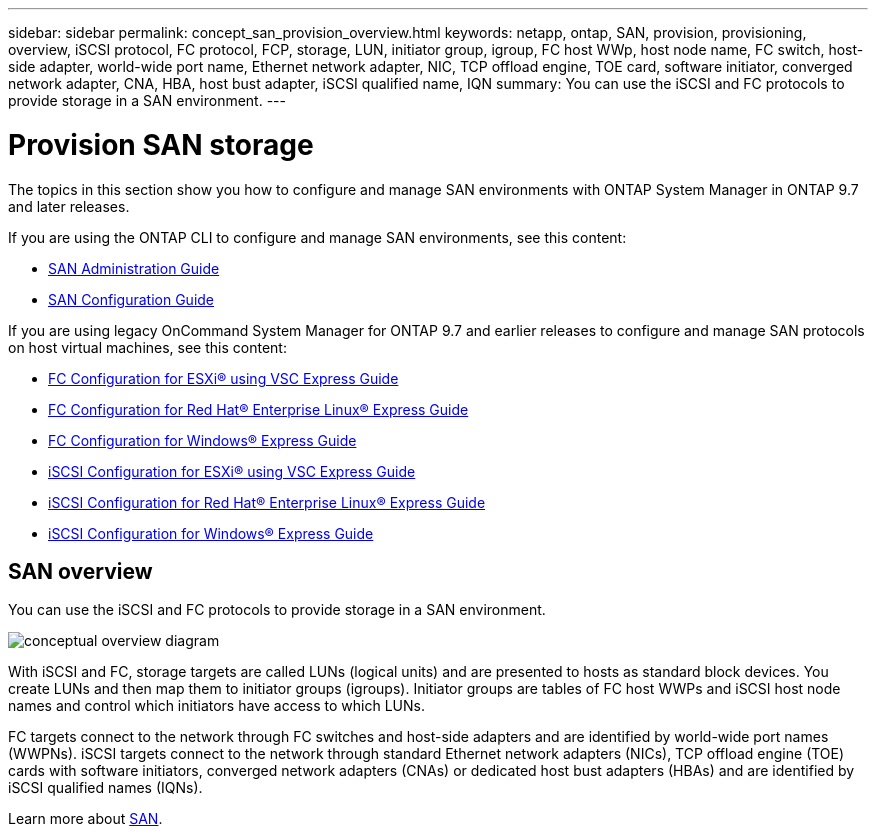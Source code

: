 ---
sidebar: sidebar
permalink: concept_san_provision_overview.html
keywords: netapp, ontap, SAN, provision, provisioning, overview, iSCSI protocol, FC protocol, FCP, storage, LUN, initiator group, igroup, FC host WWp, host node name, FC switch, host-side adapter, world-wide port name, Ethernet network adapter, NIC, TCP offload engine, TOE card, software initiator, converged network adapter, CNA, HBA, host bust adapter, iSCSI qualified name, IQN
summary: You can use the iSCSI and FC protocols to provide storage in a SAN environment.
---

= Provision SAN storage
:toc: macro
:toclevels: 1
:hardbreaks:
:nofooter:
:icons: font
:linkattrs:
:imagesdir: ./media/

[.lead]

The topics in this section show you how to configure and manage SAN environments with ONTAP System Manager in ONTAP 9.7 and later releases.

If you are using the ONTAP CLI to configure and manage SAN environments, see this content:

*	link:https://docs.netapp.com/us-en/ontap/san-admin/index.html[SAN Administration Guide]
*	link:https://docs.netapp.com/us-en/ontap/san-config/index.html[SAN Configuration Guide]

If you are using legacy OnCommand System Manager for ONTAP 9.7 and earlier releases to configure and manage SAN protocols on host virtual machines, see this content:

*	link:https://docs.netapp.com/ontap-9/topic/com.netapp.doc.exp-fc-esx-cpg/home.html[FC Configuration for ESXi® using VSC Express Guide]
* link:https://docs.netapp.com/ontap-9/topic/com.netapp.doc.exp-fc-rhel-cg/home.html[FC Configuration for Red Hat® Enterprise Linux® Express Guide]
* link:https://docs.netapp.com/ontap-9/topic/com.netapp.doc.exp-fc-cpg/home.html[FC Configuration for Windows® Express Guide]
* link:https://docs.netapp.com/ontap-9/topic/com.netapp.doc.exp-iscsi-esx-cpg/home.html[iSCSI Configuration for ESXi® using VSC Express Guide]
* link:https://docs.netapp.com/ontap-9/topic/com.netapp.doc.exp-iscsi-rhel-cg/home.html[iSCSI Configuration for Red Hat® Enterprise Linux® Express Guide]
* link:https://docs.netapp.com/ontap-9/topic/com.netapp.doc.exp-iscsi-cpg/home.html[iSCSI Configuration for Windows® Express Guide]

== SAN overview

You can use the iSCSI and FC protocols to provide storage in a SAN environment.

image:conceptual_overview_san.gif[conceptual overview diagram]

With iSCSI and FC, storage targets are called LUNs (logical units) and are presented to hosts as standard block devices.  You create LUNs and then map them to initiator groups (igroups).  Initiator groups are tables of FC host WWPs and iSCSI host node names and control which initiators have access to which LUNs.

FC targets connect to the network through FC switches and host-side adapters and are identified by world-wide port names (WWPNs).  iSCSI targets connect to the network through standard Ethernet network adapters (NICs), TCP offload engine (TOE) cards with software initiators, converged network adapters (CNAs) or  dedicated host bust adapters (HBAs) and are identified by iSCSI qualified names (IQNs).

Learn more about link:https://docs.netapp.com/us-en/ontap/san-admin/index.html[SAN].
